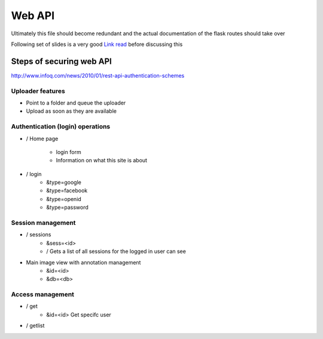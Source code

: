 
Web API
=======

Ultimately this file should become redundant  and the actual documentation of the flask routes should take over

Following set of slides is a very good `Link read <http://lanyrd.com/2012/europython/srzpf/>`_  before discussing this


Steps of securing web API
-------------------------
http://www.infoq.com/news/2010/01/rest-api-authentication-schemes

Uploader features
~~~~~~~~~~~~~~~~~

- Point to a folder and queue the uploader
- Upload as soon as they are available



Authentication (login) operations
~~~~~~~~~~~~~~~~~~~~~~~~~~~~~~~~~

- / Home page

   - login form
   - Information on what this site is about

- / login
   - &type=google
   - &type=facebook
   - &type=openid
   - &type=password


Session management
~~~~~~~~~~~~~~~~~~

- / sessions
   - &sess=<id>
   - /  Gets a list of all sessions  for the logged in user can see

- Main image view with annotation management
   - &id=<id>
   - &db=<db>

Access management
~~~~~~~~~~~~~~~~~

- / get
   - &id=<id> Get specifc user

- / getlist


